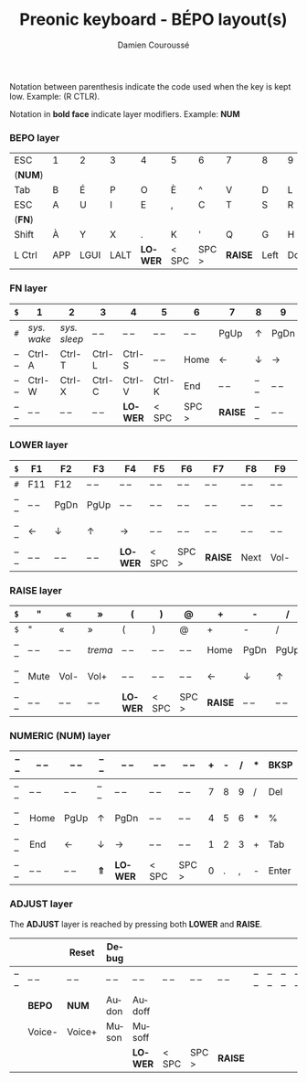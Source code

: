#+STARTUP: content
#+AUTHOR:    Damien Couroussé
#+DESCRIPTION:
#+KEYWORDS:
#+LANGUAGE:  fr
#+LaTeX_CLASS: default
#+LaTeX_CLASS_OPTIONS: [landscape, 12pt]

#+TITLE: Preonic keyboard - BÉPO layout(s)

Notation between parenthesis indicate the code used when the key is
kept low.  Example: (R CTLR).

Notation in *bold face* indicate layer modifiers.  Example: *NUM*

*** BEPO layer

#+attr_latex: :align |c|c|c|c|c|c|c|c|c|c|c|c|
|---------+-----+------+------+---------+-------+-------+---------+------+------+----+-------|
| ESC     | 1   | 2    | 3    | 4       | 5     | 6     | 7       | 8    | 9    | 0  | Bksp  |
| (*NUM*) |     |      |      |         |       |       |         |      |      |    |       |
|---------+-----+------+------+---------+-------+-------+---------+------+------+----+-------|
| Tab     | B   | É    | P    | O       | È     | ^     | V       | D    | L    | J  | Z     |
|---------+-----+------+------+---------+-------+-------+---------+------+------+----+-------|
| ESC     | A   | U    | I    | E       | ,     | C     | T       | S    | R    | N  | M     |
| (*FN*)  |     |      |      |         |       |       |         |      |      |    |       |
|---------+-----+------+------+---------+-------+-------+---------+------+------+----+-------|
| Shift   | À   | Y    | X    | .       | K     | '     | Q       | G    | H    | F  | W     |
|---------+-----+------+------+---------+-------+-------+---------+------+------+----+-------|
| L Ctrl  | APP | LGUI | LALT | *LOWER* | < SPC | SPC > | *RAISE* | Left | Down | Up | Enter |
|---------+-----+------+------+---------+-------+-------+---------+------+------+----+-------|

*** FN layer

#+attr_latex: :align |c|c|c|c|c|c|c|c|c|c|c|c|
|-------+-------------+--------------+--------+---------+--------+-------+---------+-------+-------+--------+-------|
| =$=   | 1           | 2            | 3      | 4       | 5      | 6     | 7       | 8     | 9     | 0      | Del   |
|-------+-------------+--------------+--------+---------+--------+-------+---------+-------+-------+--------+-------|
| =#=   | /sys. wake/ | /sys. sleep/ | -- --  | -- --   | -- --  | -- -- | PgUp    | ↑     | PgDn  | Pt Scn | -- -- |
|-------+-------------+--------------+--------+---------+--------+-------+---------+-------+-------+--------+-------|
| -- -- | Ctrl-A      | Ctrl-T       | Ctrl-L | Ctrl-S  | -- --  | Home  | ←       | ↓     | →     | INS    | -- -- |
|-------+-------------+--------------+--------+---------+--------+-------+---------+-------+-------+--------+-------|
| -- -- | Ctrl-W      | Ctrl-X       | Ctrl-C | Ctrl-V  | Ctrl-K | End   | -- --   | -- -- | -- -- | -- --  | -- -- |
|-------+-------------+--------------+--------+---------+--------+-------+---------+-------+-------+--------+-------|
| -- -- | -- --       | -- --        | -- --  | *LOWER* | < SPC  | SPC > | *RAISE* | -- -- | -- -- | -- --  | -- -- |
|-------+-------------+--------------+--------+---------+--------+-------+---------+-------+-------+--------+-------|

*** LOWER layer

#+attr_latex: :align |c|c|c|c|c|c|c|c|c|c|c|c|
|-------+-------+-------+-------+---------+-------+-------+---------+-------+-------+-------+-------|
| =$=   | F1    | F2    | F3    | F4      | F5    | F6    | F7      | F8    | F9    | F10   | BKSP  |
|-------+-------+-------+-------+---------+-------+-------+---------+-------+-------+-------+-------|
| =#=   | F11   | F12   | -- -- | -- --   | -- -- | -- -- | -- --   | -- -- | -- -- | -- -- | -- -- |
|-------+-------+-------+-------+---------+-------+-------+---------+-------+-------+-------+-------|
| -- -- | -- -- | PgDn  | PgUp  | -- --   | -- -- | -- -- | -- --   | -- -- | -- -- | -- -- | -- -- |
|-------+-------+-------+-------+---------+-------+-------+---------+-------+-------+-------+-------|
| -- -- | ←     | ↓     | ↑     | →       | -- -- | -- -- | -- --   | -- -- | -- -- | -- -- | -- -- |
|-------+-------+-------+-------+---------+-------+-------+---------+-------+-------+-------+-------|
| -- -- | -- -- | -- -- | -- -- | *LOWER* | < SPC | SPC > | *RAISE* | Next  | Vol-  | Vol+  | Play  |
|-------+-------+-------+-------+---------+-------+-------+---------+-------+-------+-------+-------|

*** RAISE layer

#+attr_latex: :align |c|c|c|c|c|c|c|c|c|c|c|c|
|-------+-------+-------+---------+---------+-------+-------+---------+-------+-------+-------+-------|
| =$=   | "     | «     | »       | (       | )     | @     | +       | -     | /     | *     | BKSP  |
|-------+-------+-------+---------+---------+-------+-------+---------+-------+-------+-------+-------|
| =$=   | "     | «     | »       | (       | )     | @     | +       | -     | /     | *     | Del   |
|-------+-------+-------+---------+---------+-------+-------+---------+-------+-------+-------+-------|
| -- -- | -- -- | -- -- | /trema/ | -- --   | -- -- | -- -- | Home    | PgDn  | PgUp  | ===   | %     |
|-------+-------+-------+---------+---------+-------+-------+---------+-------+-------+-------+-------|
| -- -- | Mute  | Vol-  | Vol+    | -- --   | -- -- | -- -- | ←       | ↓     | ↑     | →     | End   |
|-------+-------+-------+---------+---------+-------+-------+---------+-------+-------+-------+-------|
| -- -- | -- -- | -- -- | -- --   | *LOWER* | < SPC | SPC > | *RAISE* | -- -- | -- -- | -- -- | -- -- |
|-------+-------+-------+---------+---------+-------+-------+---------+-------+-------+-------+-------|

*** NUMERIC (NUM) layer

#+attr_latex: :align |c|c|c|c|c|c|c|c|c|c|c|c|
|-------+-------+-------+-------+---------+-------+-------+---+---+---+---+-------|
| -- -- | -- -- | -- -- | -- -- | -- --   | -- -- | -- -- | + | - | / | * | BKSP  |
|-------+-------+-------+-------+---------+-------+-------+---+---+---+---+-------|
| -- -- | -- -- | -- -- | -- -- | -- --   | -- -- | -- -- | 7 | 8 | 9 | / | Del   |
|-------+-------+-------+-------+---------+-------+-------+---+---+---+---+-------|
| -- -- | Home  | PgUp  | ↑     | PgDn    | -- -- | -- -- | 4 | 5 | 6 | * | %     |
|-------+-------+-------+-------+---------+-------+-------+---+---+---+---+-------|
| -- -- | End   | ←     | ↓     | →       | -- -- | -- -- | 1 | 2 | 3 | + | Tab   |
|-------+-------+-------+-------+---------+-------+-------+---+---+---+---+-------|
| -- -- | -- -- | -- -- | *⇑*   | *LOWER* | < SPC | SPC > | 0 | . | , | - | Enter |
|-------+-------+-------+-------+---------+-------+-------+---+---+---+---+-------|

*** ADJUST layer

The *ADJUST* layer is reached by pressing both *LOWER* and *RAISE*.

#+attr_latex: :align |c|c|c|c|c|c|c|c|c|c|c|c|
|-------+--------+--------+-------+---------+-------+-------+---------+-------+-------+-------+-------|
|       |        | Reset  | Debug |         |       |       |         |       |       |       |       |
|-------+--------+--------+-------+---------+-------+-------+---------+-------+-------+-------+-------|
| -- -- | -- --  | -- --  | -- -- | -- --   | -- -- | -- -- | -- --   | -- -- | -- -- | -- -- | -- -- |
|-------+--------+--------+-------+---------+-------+-------+---------+-------+-------+-------+-------|
|       | *BEPO* | *NUM*  | Audon | Audoff  |       |       |         |       |       |       |       |
|-------+--------+--------+-------+---------+-------+-------+---------+-------+-------+-------+-------|
|       | Voice- | Voice+ | Muson | Musoff  |       |       |         |       |       |       |       |
|-------+--------+--------+-------+---------+-------+-------+---------+-------+-------+-------+-------|
|       |        |        |       | *LOWER* | < SPC | SPC > | *RAISE* |       |       |       |       |
|-------+--------+--------+-------+---------+-------+-------+---------+-------+-------+-------+-------|
